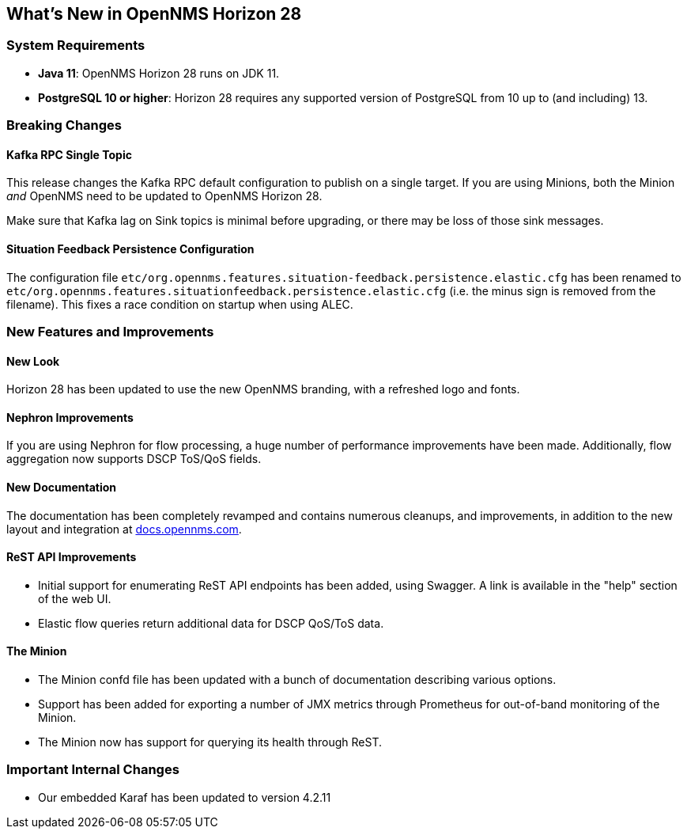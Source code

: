 [[releasenotes-28]]

== What's New in OpenNMS Horizon 28

=== System Requirements

* *Java 11*: OpenNMS Horizon 28 runs on JDK 11.
* *PostgreSQL 10 or higher*: Horizon 28 requires any supported version of PostgreSQL from 10 up to (and including) 13.

=== Breaking Changes

==== Kafka RPC Single Topic

This release changes the Kafka RPC default configuration to publish on a single target.  If you are using Minions, both the Minion _and_ OpenNMS need to be updated to OpenNMS Horizon 28.

Make sure that Kafka lag on Sink topics is minimal before upgrading, or there may be loss of those sink messages.

==== Situation Feedback Persistence Configuration

The configuration file `etc/org.opennms.features.situation-feedback.persistence.elastic.cfg` has been renamed to `etc/org.opennms.features.situationfeedback.persistence.elastic.cfg` (i.e. the minus sign is removed from the filename).
This fixes a race condition on startup when using ALEC.

=== New Features and Improvements

==== New Look

Horizon 28 has been updated to use the new OpenNMS branding, with a refreshed logo and fonts.

==== Nephron Improvements

If you are using Nephron for flow processing, a huge number of performance improvements have been made.
Additionally, flow aggregation now supports DSCP ToS/QoS fields.

==== New Documentation

The documentation has been completely revamped and contains numerous cleanups, and improvements, in addition to the new layout and integration at https://docs.opennms.com/[docs.opennms.com].

==== ReST API Improvements

* Initial support for enumerating ReST API endpoints has been added, using Swagger. A link is available in the "help" section of the web UI.
* Elastic flow queries return additional data for DSCP QoS/ToS data.

==== The Minion

* The Minion confd file has been updated with a bunch of documentation describing various options.
* Support has been added for exporting a number of JMX metrics through Prometheus for out-of-band monitoring of the Minion.
* The Minion now has support for querying its health through ReST.

=== Important Internal Changes

* Our embedded Karaf has been updated to version 4.2.11
